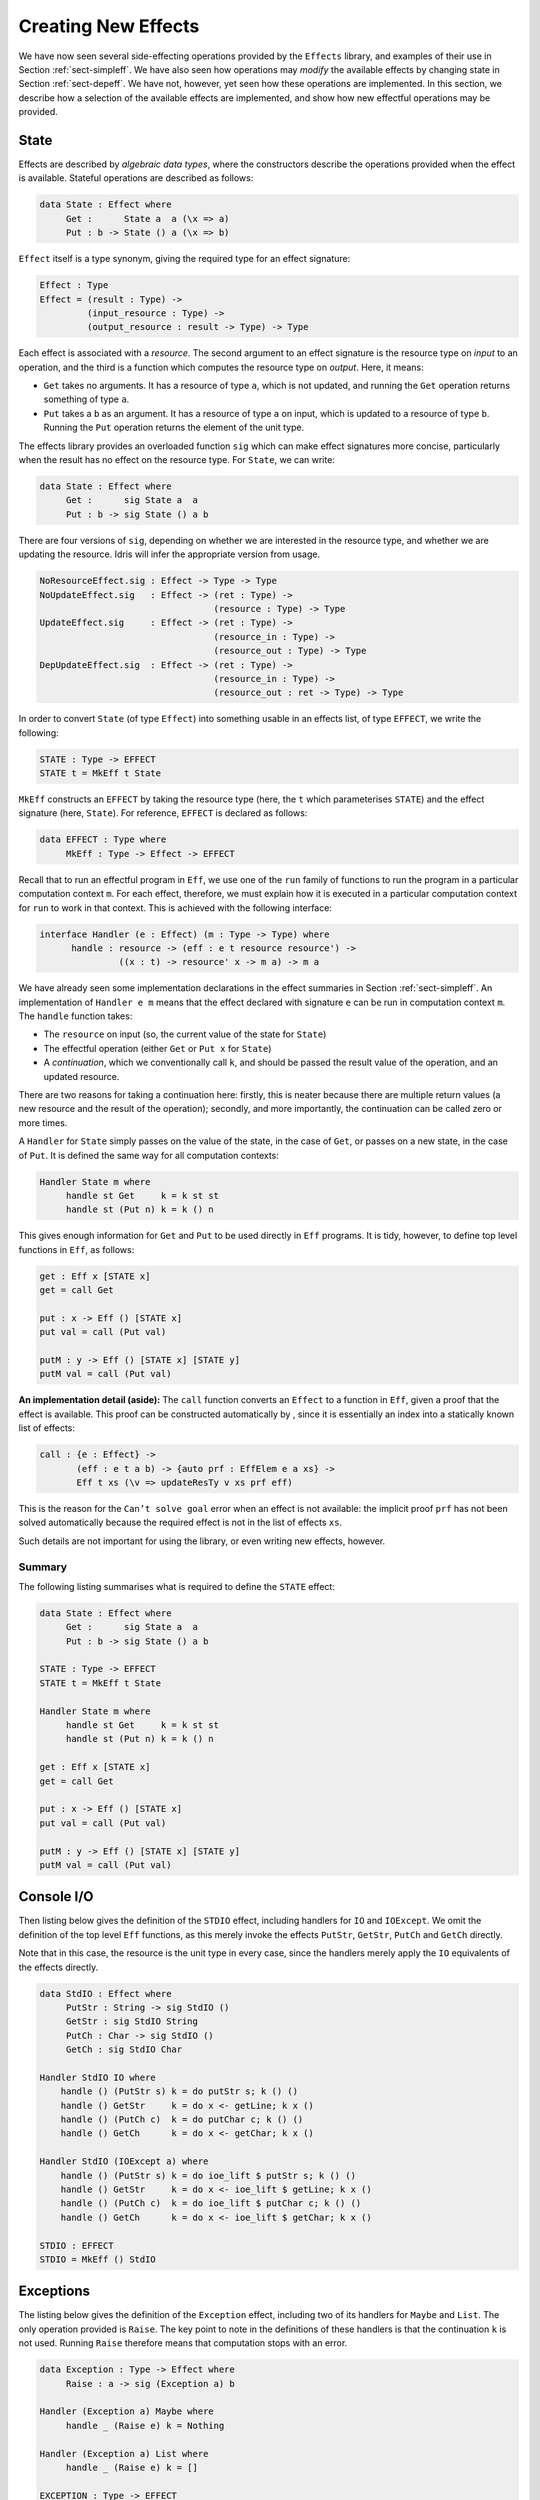 .. _sect-impleff:

********************
Creating New Effects
********************

We have now seen several side-effecting operations provided by the
``Effects`` library, and examples of their use in Section
:ref:`sect-simpleff`. We have also seen how operations may *modify*
the available effects by changing state in Section
:ref:`sect-depeff`. We have not, however, yet seen how these
operations are implemented. In this section, we describe how a
selection of the available effects are implemented, and show how new
effectful operations may be provided.

State
=====

Effects are described by *algebraic data types*, where the
constructors describe the operations provided when the effect is
available. Stateful operations are described as follows:

.. code-block:: idris

    data State : Effect where
         Get :      State a  a (\x => a)
         Put : b -> State () a (\x => b)

``Effect`` itself is a type synonym, giving the required type for an
effect signature:

.. code-block:: idris

    Effect : Type
    Effect = (result : Type) ->
             (input_resource : Type) ->
             (output_resource : result -> Type) -> Type

Each effect is associated with a *resource*. The second argument to
an effect signature is the resource type on *input* to an operation,
and the third is a function which computes the resource type on
*output*. Here, it means:

- ``Get`` takes no arguments. It has a resource of type ``a``, which is not updated, and running the ``Get`` operation returns something of type ``a``.

- ``Put`` takes a ``b`` as an argument. It has a resource of type ``a`` on input, which is updated to a resource of type ``b``. Running the ``Put`` operation returns the element of the unit type.

The effects library provides an overloaded function ``sig``
which can make effect signatures more concise, particularly when the
result has no effect on the resource type. For ``State``, we can
write:

.. code-block:: idris

    data State : Effect where
         Get :      sig State a  a
         Put : b -> sig State () a b

There are four versions of ``sig``, depending on whether we
are interested in the resource type, and whether we are updating the
resource. Idris will infer the appropriate version from usage.

.. code-block:: idris

    NoResourceEffect.sig : Effect -> Type -> Type
    NoUpdateEffect.sig   : Effect -> (ret : Type) -> 
                                     (resource : Type) -> Type
    UpdateEffect.sig     : Effect -> (ret : Type) -> 
                                     (resource_in : Type) -> 
                                     (resource_out : Type) -> Type
    DepUpdateEffect.sig  : Effect -> (ret : Type) -> 
                                     (resource_in : Type) -> 
                                     (resource_out : ret -> Type) -> Type

In order to convert ``State`` (of type ``Effect``) into something
usable in an effects list, of type ``EFFECT``, we write the following:

.. code-block:: idris

    STATE : Type -> EFFECT
    STATE t = MkEff t State

``MkEff`` constructs an ``EFFECT`` by taking the resource type (here,
the ``t`` which parameterises ``STATE``) and the effect signature
(here, ``State``). For reference, ``EFFECT`` is declared as follows:

.. code-block:: idris

    data EFFECT : Type where
         MkEff : Type -> Effect -> EFFECT

Recall that to run an effectful program in ``Eff``, we use one of the
``run`` family of functions to run the program in a particular
computation context ``m``. For each effect, therefore, we must explain
how it is executed in a particular computation context for ``run`` to
work in that context. This is achieved with the following interface:

.. code-block:: idris

    interface Handler (e : Effect) (m : Type -> Type) where
          handle : resource -> (eff : e t resource resource') ->
                   ((x : t) -> resource' x -> m a) -> m a

We have already seen some implementation declarations in the effect
summaries in Section :ref:`sect-simpleff`. An implementation of ``Handler e
m`` means that the effect declared with signature ``e`` can be run in
computation context ``m``. The ``handle`` function takes:

- The ``resource`` on input (so, the current value of the state for ``State``)

- The effectful operation (either ``Get`` or ``Put x`` for ``State``)

- A *continuation*, which we conventionally call ``k``, and should be passed the result value of the operation, and an updated resource.

There are two reasons for taking a continuation here: firstly, this is
neater because there are multiple return values (a new resource and
the result of the operation); secondly, and more importantly, the
continuation can be called zero or more times.

A ``Handler`` for ``State`` simply passes on the value of the state,
in the case of ``Get``, or passes on a new state, in the case of
``Put``.  It is defined the same way for all computation contexts:

.. code-block:: idris

    Handler State m where
         handle st Get     k = k st st
         handle st (Put n) k = k () n

This gives enough information for ``Get`` and ``Put`` to be used
directly in ``Eff`` programs. It is tidy, however, to define top level
functions in ``Eff``, as follows:

.. code-block:: idris

    get : Eff x [STATE x]
    get = call Get

    put : x -> Eff () [STATE x]
    put val = call (Put val)

    putM : y -> Eff () [STATE x] [STATE y]
    putM val = call (Put val)

**An implementation detail (aside):** The ``call`` function converts
an ``Effect`` to a function in ``Eff``, given a proof that the effect
is available. This proof can be constructed automatically by , since
it is essentially an index into a statically known list of effects:

.. code-block:: idris

    call : {e : Effect} ->
           (eff : e t a b) -> {auto prf : EffElem e a xs} ->
           Eff t xs (\v => updateResTy v xs prf eff)

This is the reason for the ``Can’t solve goal`` error when an effect
is not available: the implicit proof ``prf`` has not been solved
automatically because the required effect is not in the list of
effects ``xs``.

Such details are not important for using the library, or even writing
new effects, however.

Summary
-------

The following listing summarises what is required to define the
``STATE`` effect:

.. code-block:: idris

    data State : Effect where
         Get :      sig State a  a
         Put : b -> sig State () a b

    STATE : Type -> EFFECT
    STATE t = MkEff t State

    Handler State m where
         handle st Get     k = k st st
         handle st (Put n) k = k () n

    get : Eff x [STATE x]
    get = call Get

    put : x -> Eff () [STATE x]
    put val = call (Put val)

    putM : y -> Eff () [STATE x] [STATE y]
    putM val = call (Put val)


Console I/O
===========

Then listing below gives the definition of the ``STDIO``
effect, including handlers for ``IO`` and ``IOExcept``. We omit the
definition of the top level ``Eff`` functions, as this merely invoke
the effects ``PutStr``, ``GetStr``, ``PutCh`` and ``GetCh`` directly.

Note that in this case, the resource is the unit type in every case,
since the handlers merely apply the ``IO`` equivalents of the effects
directly.

.. _eff-stdiodef:
.. code-block:: idris

    data StdIO : Effect where
         PutStr : String -> sig StdIO ()
         GetStr : sig StdIO String
         PutCh : Char -> sig StdIO ()
         GetCh : sig StdIO Char

    Handler StdIO IO where
        handle () (PutStr s) k = do putStr s; k () ()
        handle () GetStr     k = do x <- getLine; k x ()
        handle () (PutCh c)  k = do putChar c; k () ()
        handle () GetCh      k = do x <- getChar; k x ()

    Handler StdIO (IOExcept a) where
        handle () (PutStr s) k = do ioe_lift $ putStr s; k () ()
        handle () GetStr     k = do x <- ioe_lift $ getLine; k x ()
        handle () (PutCh c)  k = do ioe_lift $ putChar c; k () ()
        handle () GetCh      k = do x <- ioe_lift $ getChar; k x ()

    STDIO : EFFECT
    STDIO = MkEff () StdIO

Exceptions
==========

The listing below gives the definition of the ``Exception``
effect, including two of its handlers for ``Maybe`` and ``List``. The
only operation provided is ``Raise``. The key point to note in the
definitions of these handlers is that the continuation ``k`` is not
used. Running ``Raise`` therefore means that computation stops with an
error.

.. code-block:: idris

    data Exception : Type -> Effect where
         Raise : a -> sig (Exception a) b

    Handler (Exception a) Maybe where
         handle _ (Raise e) k = Nothing

    Handler (Exception a) List where
         handle _ (Raise e) k = []

    EXCEPTION : Type -> EFFECT
    EXCEPTION t = MkEff () (Exception t)


Non-determinism
===============

The following listing gives the definition of the ``Select``
effect for writing non-deterministic programs, including a handler for
``List`` context which returns all possible successful values, and a
handler for ``Maybe`` context which returns the first successful
value.

.. code-block:: idris

    data Selection : Effect where
         Select : List a -> sig Selection a

    Handler Selection Maybe where
         handle _ (Select xs) k = tryAll xs where
             tryAll [] = Nothing
             tryAll (x :: xs) = case k x () of
                                     Nothing => tryAll xs
                                     Just v => Just v

    Handler Selection List where
         handle r (Select xs) k = concatMap (\x => k x r) xs

    SELECT : EFFECT
    SELECT = MkEff () Selection


Here, the continuation is called multiple times in each handler, for
each value in the list of possible values. In the ``List`` handler, we
accumulate all successful results, and in the ``Maybe`` handler we try
the first value in the list, and try later values only if that fails.

File Management
===============

Result-dependent effects are no different from non-dependent effects
in the way they are implemented. The listing below
illustrates this for the ``FILE_IO`` effect. The syntax for state
transitions ``{ x ==> {res} x’ }``, where the result state ``x’`` is
computed from the result of the operation ``res``, follows that for
the equivalent ``Eff`` programs.

.. code-block:: idris

    data FileIO : Effect where
         Open : (fname: String)
                -> (m : Mode)
                -> sig FileIO Bool () (\res => case res of
                                                    True => OpenFile m
                                                    False => ())
         Close : sig FileIO () (OpenFile m)

         ReadLine  :           sig FileIO String (OpenFile Read)
         WriteLine : String -> sig FileIO ()     (OpenFile Write)
         EOF       :           sig FileIO Bool   (OpenFile Read)

    Handler FileIO IO where
        handle () (Open fname m) k = do h <- openFile fname m
                                        if !(validFile h)
                                                 then k True (FH h)
                                                 else k False ()
        handle (FH h) Close      k = do closeFile h
                                        k () ()

        handle (FH h) ReadLine        k = do str <- fread h
                                             k str (FH h)
        handle (FH h) (WriteLine str) k = do fwrite h str
                                             k () (FH h)
        handle (FH h) EOF             k = do e <- feof h
                                             k e (FH h)

    FILE_IO : Type -> EFFECT
    FILE_IO t = MkEff t FileIO

Note that in the handler for ``Open``, the types passed to the
continuation ``k`` are different depending on whether the result is
``True`` (opening succeeded) or ``False`` (opening failed). This uses
``validFile``, defined in the ``Prelude``, to test whether a file
handler refers to an open file or not.
